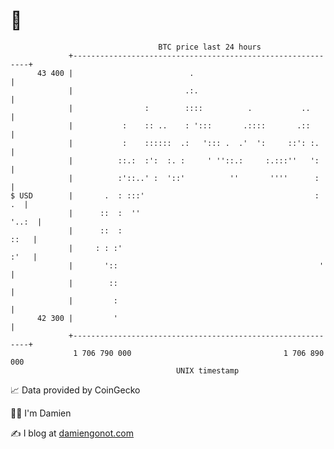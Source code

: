 * 👋

#+begin_example
                                    BTC price last 24 hours                    
                +------------------------------------------------------------+ 
         43 400 |                          .                                 | 
                |                         .:.                                | 
                |                :        ::::          .           ..       | 
                |           :    :: ..    : ':::       .::::       .::       | 
                |           :    ::::::  .:   '::: .  .'  ':     ::': :.     | 
                |          ::.:  :':  :. :     ' ''::.:     :.:::''   ':     | 
                |          :'::..' :  '::'          ''       ''''      :     | 
   $ USD        |       .  : :::'                                      :  .  | 
                |      ::  :  ''                                       '..:  | 
                |      ::  :                                            ::   | 
                |     : : :'                                            :'   | 
                |       '::                                             '    | 
                |        ::                                                  | 
                |         :                                                  | 
         42 300 |         '                                                  | 
                +------------------------------------------------------------+ 
                 1 706 790 000                                  1 706 890 000  
                                        UNIX timestamp                         
#+end_example
📈 Data provided by CoinGecko

🧑‍💻 I'm Damien

✍️ I blog at [[https://www.damiengonot.com][damiengonot.com]]
